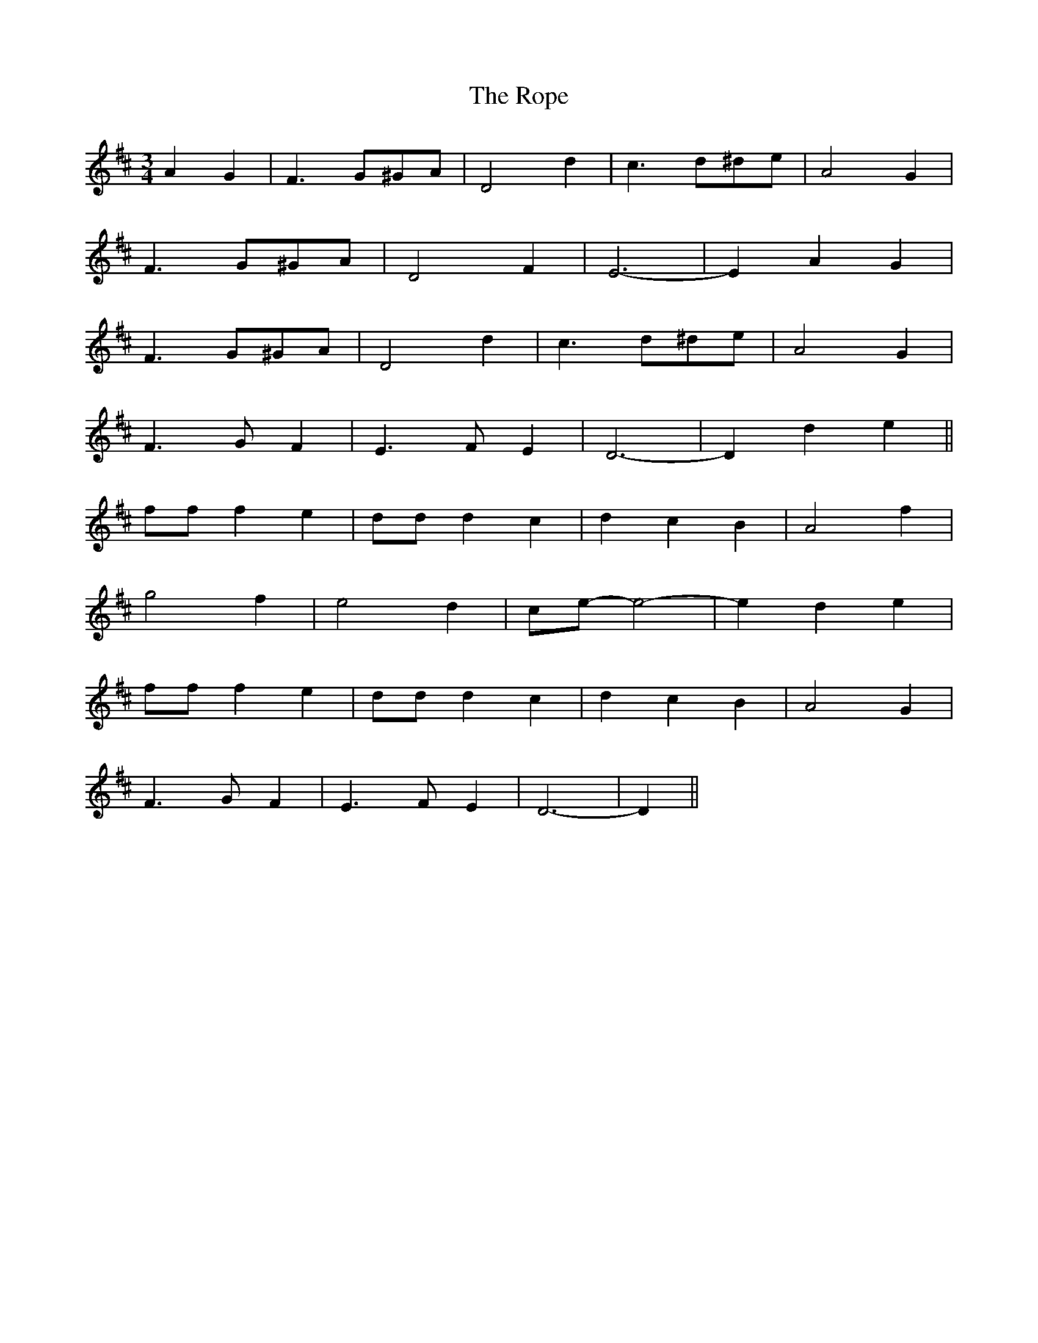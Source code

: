 X: 35200
T: Rope, The
R: waltz
M: 3/4
K: Dmajor
A2 G2|F3 G^GA|D4 d2|c3 d^de|A4 G2|
F3 G^GA|D4 F2|E6-|E2 A2 G2|
F3 G^GA|D4 d2|c3 d^de|A4 G2|
F3 G F2|E3 F E2|D6-|D2 d2 e2||
ff f2 e2|dd d2 c2|d2 c2 B2|A4 f2|
g4 f2|e4 d2|ce-e4-|e2 d2 e2|
ff f2 e2|dd d2 c2|d2 c2 B2|A4 G2|
F3 G F2|E3 F E2|D6-|D2||


